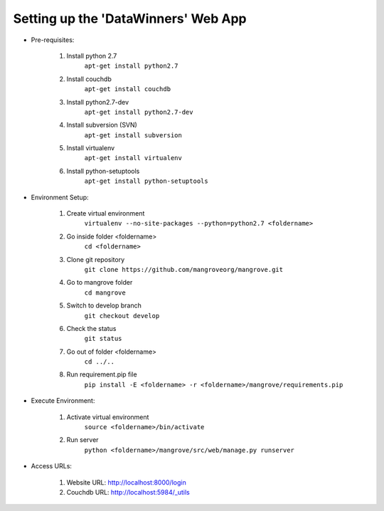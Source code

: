 ------------------------------------
Setting up the 'DataWinners' Web App
------------------------------------


* Pre-requisites:

	1. Install python 2.7
		``apt-get install python2.7``
	2. Install couchdb
		``apt-get install couchdb``
	3. Install python2.7-dev
		``apt-get install python2.7-dev``
	4. Install subversion (SVN)
		``apt-get install subversion``
	5. Install virtualenv
		``apt-get install virtualenv``
	6. Install python-setuptools
		``apt-get install python-setuptools``


* Environment Setup:

	1. Create virtual environment 
		``virtualenv --no-site-packages --python=python2.7 <foldername>``
	2. Go inside folder <foldername>
		``cd <foldername>``
	3. Clone git repository
		``git clone https://github.com/mangroveorg/mangrove.git``
	4. Go to mangrove folder
		``cd mangrove``
	5. Switch to develop branch
		``git checkout develop``
	6. Check the status
		``git status``
	7. Go out of folder <foldername>
		``cd ../..``
	8. Run requirement.pip file
		``pip install -E <foldername> -r <foldername>/mangrove/requirements.pip``


* Execute Environment:

	1. Activate virtual environment
		``source <foldername>/bin/activate``
	2. Run server
		``python <foldername>/mangrove/src/web/manage.py runserver``


* Access URLs:

	1. Website URL: http://localhost:8000/login
	2. Couchdb URL: http://localhost:5984/_utils
